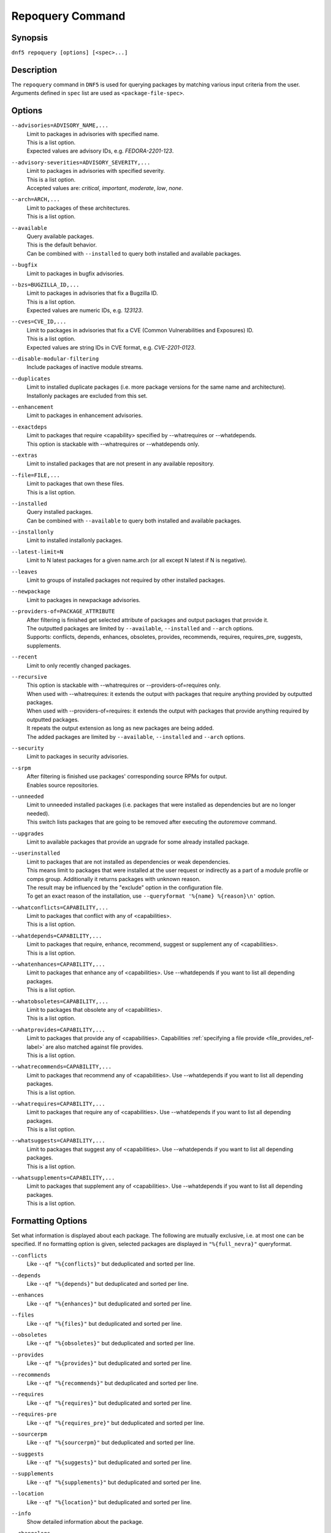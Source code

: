 ..
    Copyright Contributors to the libdnf project.

    This file is part of libdnf: https://github.com/rpm-software-management/libdnf/

    Libdnf is free software: you can redistribute it and/or modify
    it under the terms of the GNU General Public License as published by
    the Free Software Foundation, either version 2 of the License, or
    (at your option) any later version.

    Libdnf is distributed in the hope that it will be useful,
    but WITHOUT ANY WARRANTY; without even the implied warranty of
    MERCHANTABILITY or FITNESS FOR A PARTICULAR PURPOSE.  See the
    GNU General Public License for more details.

    You should have received a copy of the GNU General Public License
    along with libdnf.  If not, see <https://www.gnu.org/licenses/>.

.. _repoquery_command_ref-label:

##################
 Repoquery Command
##################

Synopsis
========

``dnf5 repoquery [options] [<spec>...]``


Description
===========

The ``repoquery`` command in ``DNF5`` is used for querying packages by matching
various input criteria from the user. Arguments defined in ``spec`` list are used
as ``<package-file-spec>``.


Options
=======

``--advisories=ADVISORY_NAME,...``
    | Limit to packages in advisories with specified name.
    | This is a list option.
    | Expected values are advisory IDs, e.g. `FEDORA-2201-123`.

``--advisory-severities=ADVISORY_SEVERITY,...``
    | Limit to packages in advisories with specified severity.
    | This is a list option.
    | Accepted values are: `critical`, `important`, `moderate`, `low`, `none`.

``--arch=ARCH,...``
    | Limit to packages of these architectures.
    | This is a list option.

``--available``
    | Query available packages.
    | This is the default behavior.
    | Can be combined with ``--installed`` to query both installed and available packages.

``--bugfix``
    | Limit to packages in bugfix advisories.

``--bzs=BUGZILLA_ID,...``
    | Limit to packages in advisories that fix a Bugzilla ID.
    | This is a list option.
    | Expected values are numeric IDs, e.g. `123123`.

``--cves=CVE_ID,...``
    | Limit to packages in advisories that fix a CVE (Common Vulnerabilities and Exposures) ID.
    | This is a list option.
    | Expected values are string IDs in CVE format, e.g. `CVE-2201-0123`.

``--disable-modular-filtering``
    | Include packages of inactive module streams.

``--duplicates``
    | Limit to installed duplicate packages (i.e. more package versions for  the  same  name and architecture).
    | Installonly packages are excluded from this set.

``--enhancement``
    | Limit to packages in enhancement advisories.

``--exactdeps``
    | Limit to packages that require <capability> specified by --whatrequires or --whatdepends.
    | This option is stackable with --whatrequires or --whatdepends only.

``--extras``
    | Limit to installed packages that are not present in any available repository.

``--file=FILE,...``
    | Limit to packages that own these files.
    | This is a list option.

``--installed``
    | Query installed packages.
    | Can be combined with ``--available`` to query both installed and available packages.

``--installonly``
    | Limit to installed installonly packages.

``--latest-limit=N``
    | Limit to N latest packages for a given name.arch (or all except N latest if N is negative).

``--leaves``
    | Limit to groups of installed packages not required by other installed packages.

``--newpackage``
    | Limit to packages in newpackage advisories.

``--providers-of=PACKAGE_ATTRIBUTE``
    | After filtering is finished get selected attribute of packages and output packages that provide it.
    | The outputted packages are limited by ``--available``, ``--installed`` and ``--arch`` options.
    | Supports: conflicts, depends, enhances, obsoletes, provides, recommends, requires, requires_pre, suggests, supplements.

``--recent``
    | Limit to only recently changed packages.

``--recursive``
    | This option is stackable with --whatrequires or --providers-of=requires only.
    | When used with --whatrequires: it extends the output with packages that require anything provided by outputted packages.
    | When used with --providers-of=requires: it extends the output with packages that provide anything required by outputted packages.
    | It repeats the output extension as long as new packages are being added.
    | The added packages are limited by ``--available``, ``--installed`` and ``--arch`` options.

``--security``
    | Limit to packages in security advisories.

``--srpm``
    | After filtering is finished use packages' corresponding source RPMs for output.
    | Enables source repositories.

``--unneeded``
    | Limit to unneeded installed packages (i.e. packages that were installed as dependencies but are no longer needed).
    | This switch lists packages that are going to be removed after executing the `autoremove` command.

``--upgrades``
    | Limit to available packages that provide an upgrade for some already installed package.

``--userinstalled``
    | Limit to packages that are not installed as dependencies or weak dependencies.
    | This means limit to packages that were installed at the user request or indirectly as a part of a module profile or comps group. Additionally it returns packages with unknown reason.
    | The result may be influenced by the "exclude" option in the configuration file.
    | To get an exact reason of the installation, use ``--queryformat '%{name} %{reason}\n'`` option.

``--whatconflicts=CAPABILITY,...``
    | Limit to packages that conflict with any of <capabilities>.
    | This is a list option.

``--whatdepends=CAPABILITY,...``
    | Limit to packages that require, enhance, recommend, suggest or supplement any of <capabilities>.
    | This is a list option.

``--whatenhances=CAPABILITY,...``
    | Limit to packages that enhance any of <capabilities>. Use --whatdepends if you want to list all depending packages.
    | This is a list option.

``--whatobsoletes=CAPABILITY,...``
    | Limit to packages that obsolete any of <capabilities>.
    | This is a list option.

``--whatprovides=CAPABILITY,...``
    | Limit to packages that provide any of <capabilities>. Capabilities :ref:`specifying a file provide <file_provides_ref-label>` are also matched against file provides.
    | This is a list option.

``--whatrecommends=CAPABILITY,...``
    | Limit to packages that recommend any of <capabilities>. Use --whatdepends if you want to list all depending packages.
    | This is a list option.

``--whatrequires=CAPABILITY,...``
    | Limit to packages that require any of <capabilities>. Use --whatdepends if you want to list all depending packages.
    | This is a list option.

``--whatsuggests=CAPABILITY,...``
    | Limit to packages that suggest any of <capabilities>. Use --whatdepends if you want to list all depending packages.
    | This is a list option.

``--whatsupplements=CAPABILITY,...``
    | Limit to packages that supplement any of <capabilities>. Use --whatdepends if you want to list all depending packages.
    | This is a list option.

Formatting Options
==================

Set what information is displayed about each package. The following are mutually exclusive, i.e. at most one can be specified. If no formatting option is given, selected packages are displayed in ``"%{full_nevra}"`` queryformat.

``--conflicts``
    | Like ``--qf "%{conflicts}"`` but deduplicated and sorted per line.

``--depends``
    | Like ``--qf "%{depends}"`` but deduplicated and sorted per line.

``--enhances``
    | Like ``--qf "%{enhances}"`` but deduplicated and sorted per line.

``--files``
    | Like ``--qf "%{files}"`` but deduplicated and sorted per line.

``--obsoletes``
    | Like ``--qf "%{obsoletes}"`` but deduplicated and sorted per line.

``--provides``
    | Like ``--qf "%{provides}"`` but deduplicated and sorted per line.

``--recommends``
    | Like ``--qf "%{recommends}"`` but deduplicated and sorted per line.

``--requires``
    | Like ``--qf "%{requires}"`` but deduplicated and sorted per line.

``--requires-pre``
    | Like ``--qf "%{requires_pre}"`` but deduplicated and sorted per line.

``--sourcerpm``
    | Like ``--qf "%{sourcerpm}"`` but deduplicated and sorted per line.

``--suggests``
    | Like ``--qf "%{suggests}"`` but deduplicated and sorted per line.

``--supplements``
    | Like ``--qf "%{supplements}"`` but deduplicated and sorted per line.

``--location``
    | Like ``--qf "%{location}"`` but deduplicated and sorted per line.

``--info``
    | Show detailed information about the package.

``--changelogs``
    | Print the package changelogs.

``--querytags``
    | Display available tags for --queryformat.

``--queryformat=<format>``
    | Display format for packages. The ``<format>`` string can contain tags (``%{<tag>}``) which are replaced with corresponding attributes of the package.
    | Default is ``"%{full_nevra}"``. The ``<format>`` string is expanded and deduplicated for each package.
    |
    | * ``arch`` - Display architecture of the package.
    | * ``buildtime`` - Display buildtime of the package in Unix time.
    | * ``conflicts`` - Display capabilities that the package conflicts with. Separated by new lines.
    | * ``debug_name`` - Display name of debuginfo package of the package.
    | * ``depends`` - Display capabilities that the package depends on, enhances, recommends, suggests or supplements. Separated by new lines.
    | * ``description`` - Display description of the package.
    | * ``downloadsize`` - Display download size of the package.
    | * ``enhances`` - Display capabilities enhanced by the package. Separated by new lines.
    | * ``epoch`` - Display epoch of the package.
    | * ``evr`` - Display epoch:version-release of the package. Epoch 0 is omitted.
    | * ``files`` - Show files in the package. Separated by new lines.
    | * ``from_repo`` - Display id of repository the package is installed from. Empty for not installed packages.
    | * ``full_nevra`` - Display name-epoch:version-release.arch of the package. Even epoch 0 is included.
    | * ``group`` - Display group of the package. This is not Comps group.
    | * ``location`` - Display location of the package.
    | * ``installsize`` - Display install size of the package.
    | * ``installtime`` - Display install time of the package.
    | * ``license`` - Display license of the package.
    | * ``name`` - Display name of the package.
    | * ``obsoletes`` - Display capabilities obsoleted by the package. Separated by new lines.
    | * ``packager`` - Display packager of the package.
    | * ``prereq_ignoreinst`` - Display safe to remove requires_pre requirements of an installed package. Empty for not installed packages. Separated by new lines.
    | * ``provides`` - Display capabilities provided by the package. Separated by new lines.
    | * ``reason`` - Display reason why the packages was installed.
    | * ``recommends`` - Display capabilities recommended by the package. Separated by new lines.
    | * ``regular_requires`` - Display capabilities required by the package without its ``%pre``, ``%post``, ``%preun`` and ``%postun`` requirements. Separated by new lines.
    | * ``release`` - Display release of the package.
    | * ``repoid`` - Display id of repository the package is in.
    | * ``reponame`` - Display name of repository the package is in.
    | * ``requires`` - Display capabilities required by the package (combines regular_requires and requires_pre).
    | * ``requires_pre`` - For an installed package display capabilities that it depends on to run its ``%pre``, ``%post``, ``%preun`` and ``%postun`` scripts. For not installed package display just ``%pre`` and ``$post`` requirements. Separated by new lines.
    | * ``source_debug_name`` - Display name of debuginfo package for source package of the package.
    | * ``source_name`` - Display source RPM name of the package.
    | * ``sourcerpm`` - Display source RPM of the package.
    | * ``suggests`` - Display capabilities suggested by the package. Separated by new lines.
    | * ``summary`` - Display summary of the package.
    | * ``supplements`` - Display capabilities supplemented by the package. Separated by new lines.
    | * ``url`` - Display url of the package.
    | * ``vendor`` - Display vendor of the package.
    | * ``version`` - Display version of the package.

Examples
========

``dnf5 repoquery /etc/koji.conf``
    | List packages which provide the given file.

``dnf5 repoquery *http*``
    | List packages containing the ``http`` inside their name.

``dnf5 repoquery --installed --security``
    | List installed packages included in any security advisories.


See Also
========

    | :manpage:`dnf5-advisory(8)`, :ref:`Advisory command <advisory_command_ref-label>`
    | :manpage:`dnf5-leaves(8)`, :ref:`Leaves command <leaves_command_ref-label>`
    | :manpage:`dnf5-specs(7)`, :ref:`Patterns specification <specs_misc_ref-label>`
